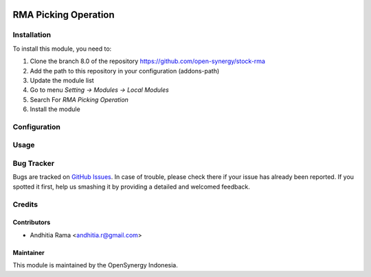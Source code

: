 .. image:: https://img.shields.io/badge/licence-AGPL--3-blue.svg
   :target: http://www.gnu.org/licenses/agpl-3.0-standalone.html
   :alt: License: AGPL-3
    
=====================
RMA Picking Operation
=====================


Installation
============

To install this module, you need to:

1.  Clone the branch 8.0 of the repository https://github.com/open-synergy/stock-rma
2.  Add the path to this repository in your configuration (addons-path)
3.  Update the module list
4.  Go to menu *Setting -> Modules -> Local Modules*
5.  Search For *RMA Picking Operation*
6.  Install the module

Configuration
=============


Usage
=====



Bug Tracker
===========

Bugs are tracked on `GitHub Issues
<https://github.com/open-synergy/opnsynid-stock-rma/issues>`_.
In case of trouble, please check there if your issue has already been reported.
If you spotted it first, help us smashing it by providing a detailed
and welcomed feedback.

Credits
=======

Contributors
------------

* Andhitia Rama <andhitia.r@gmail.com>

Maintainer
----------

.. image:: https://opensynergy-indonesia.com/logo.png
   :alt: OpenSynergy Indonesia
   :target: https://opensynergy-indonesia.com

This module is maintained by the OpenSynergy Indonesia.
